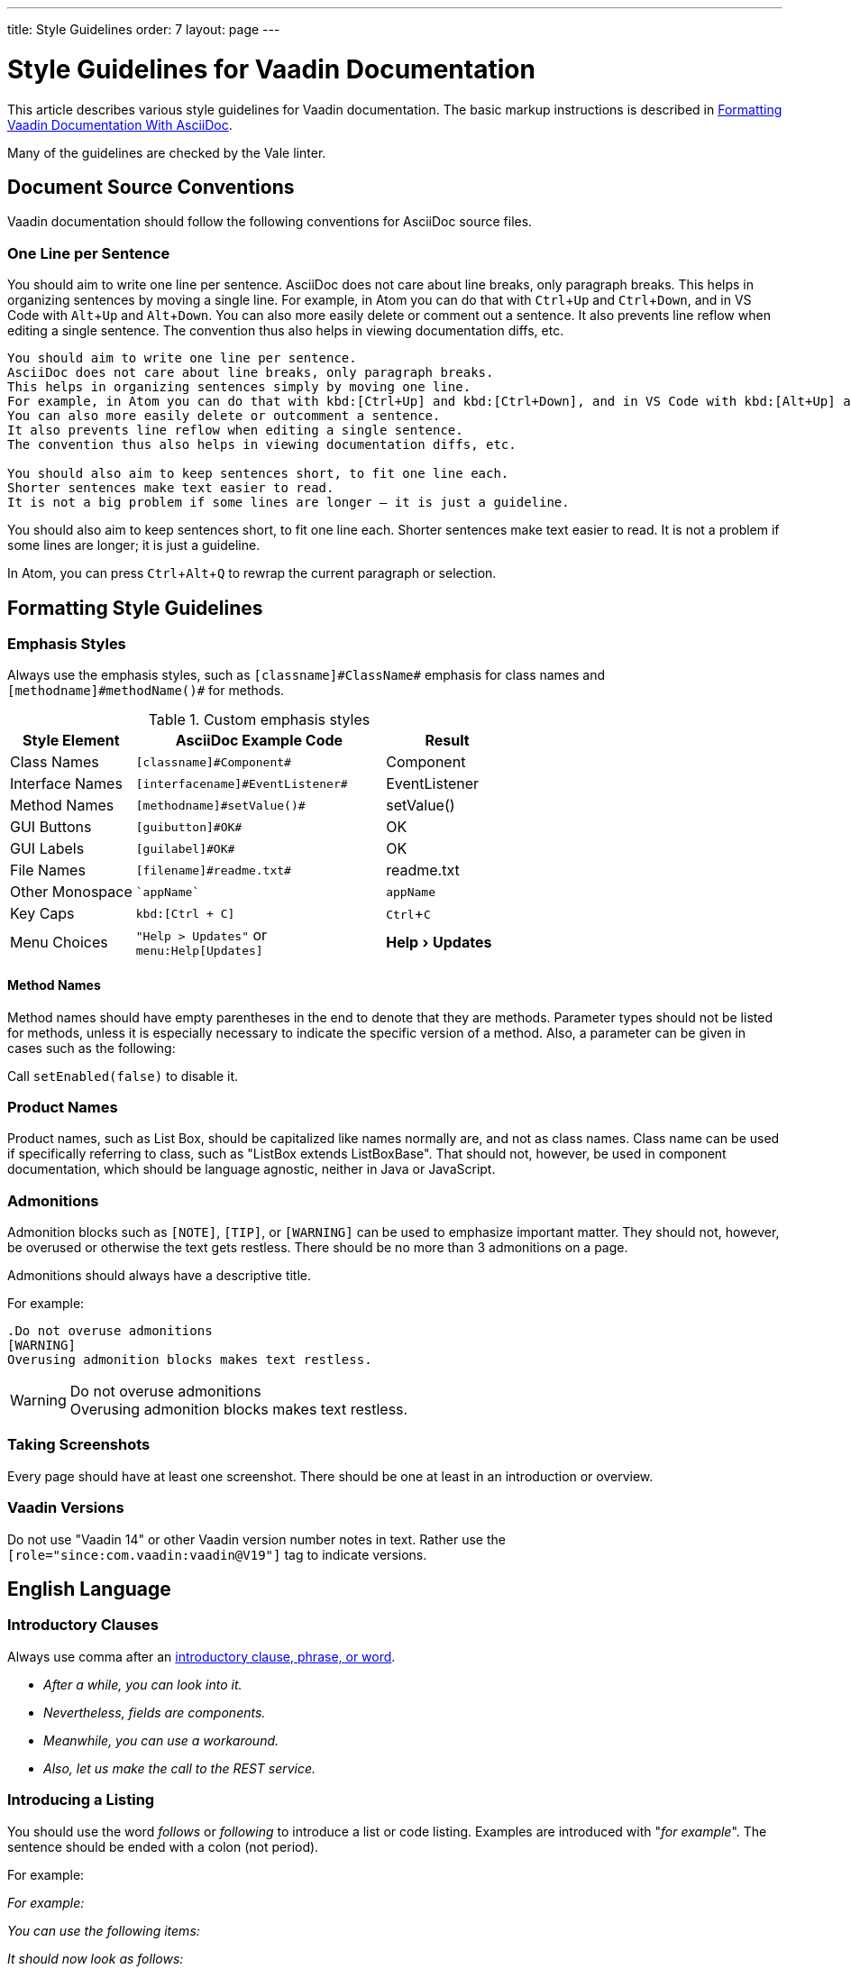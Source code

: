 ---
title: Style Guidelines
order: 7
layout: page
---

= Style Guidelines for Vaadin Documentation
:experimental:

This article describes various style guidelines for Vaadin documentation.
The basic markup instructions is described in <<formatting#, Formatting Vaadin Documentation With AsciiDoc>>.

Many of the guidelines are checked by the Vale linter.

== Document Source Conventions

Vaadin documentation should follow the following conventions for AsciiDoc source files.

[[source.one-line-per-sentence]]
=== One Line per Sentence

You should aim to write one line per sentence.
AsciiDoc does not care about line breaks, only paragraph breaks.
This helps in organizing sentences by moving a single line.
For example, in Atom you can do that with kbd:[Ctrl+Up] and kbd:[Ctrl+Down], and in VS Code with kbd:[Alt+Up] and kbd:[Alt+Down].
You can also more easily delete or comment out a sentence.
It also prevents line reflow when editing a single sentence.
The convention thus also helps in viewing documentation diffs, etc.

[source, AsciiDoc]
----
You should aim to write one line per sentence.
AsciiDoc does not care about line breaks, only paragraph breaks.
This helps in organizing sentences simply by moving one line.
For example, in Atom you can do that with kbd:[Ctrl+Up] and kbd:[Ctrl+Down], and in VS Code with kbd:[Alt+Up] and kbd:[Alt+Down].
You can also more easily delete or outcomment a sentence.
It also prevents line reflow when editing a single sentence.
The convention thus also helps in viewing documentation diffs, etc.

You should also aim to keep sentences short, to fit one line each.
Shorter sentences make text easier to read.
It is not a big problem if some lines are longer – it is just a guideline.
----

You should also aim to keep sentences short, to fit one line each.
Shorter sentences make text easier to read.
It is not a problem if some lines are longer; it is just a guideline.

In Atom, you can press kbd:[Ctrl+Alt+Q] to rewrap the current paragraph or
selection.

== Formatting Style Guidelines

=== Emphasis Styles

Always use the emphasis styles, such as
`+++[+++classname+++]#+++ClassName+++#+++` emphasis for class names and
`+++[+++methodname+++]#+++methodName()+++#+++` for methods.

.Custom emphasis styles
[%header, cols="2,4,2"]
|====
|Style Element | AsciiDoc Example Code | Result
|Class Names | `+++[classname]#Component#+++` | [classname]#Component#
|Interface Names | `+++[interfacename]#EventListener#+++` | [interfacename]#EventListener#
|Method Names | `+++[methodname]#setValue()#+++` | [methodname]#setValue()#
|GUI Buttons | `+++[guibutton]#OK#+++` | [guibutton]#OK#
|GUI Labels | `+++[guilabel]#OK#+++` | [guilabel]#OK#
|File Names | `+++[filename]#readme.txt#+++` | [filename]#readme.txt#
|Other Monospace | `+++`appName`+++` | `appName`
|Key Caps | `+++kbd:[Ctrl + C]+++` | kbd:[Ctrl + C]
|Menu Choices | `+++"Help > Updates"+++` or +
`+++menu:Help[Updates]+++`| "Help > Updates"
|====


==== Method Names

Method names should have empty parentheses in the end to denote that they are methods.
Parameter types should not be listed for methods, unless it is especially necessary to indicate the specific version of a method.
Also, a parameter can be given in cases such as the following:

[example]
====
Call `setEnabled(false)` to disable it.
====

=== Product Names

Product names, such as List Box, should be capitalized like names normally are, and not as class names.
Class name can be used if specifically referring to class, such as "[classname]#ListBox# extends [classname]#ListBoxBase#".
That should not, however, be used in component documentation, which should be language agnostic, neither in Java or JavaScript.

=== Admonitions

Admonition blocks such as `[NOTE]`, `[TIP]`, or `[WARNING]` can be used to emphasize important matter.
They should not, however, be overused or otherwise the text gets restless.
There should be no more than 3 admonitions on a page.

Admonitions should always have a descriptive title.

For example:

[example]
====
  .Do not overuse admonitions
  [WARNING]
  Overusing admonition blocks makes text restless.


.Do not overuse admonitions
[WARNING]
Overusing admonition blocks makes text restless.
====

=== Taking Screenshots

Every page should have at least one screenshot.
There should be one at least in an introduction or overview.

=== Vaadin Versions

pass:[<!-- vale Vaadin.Versions = NO -->]

Do not use "Vaadin 14" or other Vaadin version number notes in text.
Rather use the `[role="since:com.vaadin:vaadin@V19"]` tag to indicate versions.

pass:[<!-- vale Vaadin.Versions = YES -->]

== English Language

=== Introductory Clauses

Always use comma after an link:https://owl.english.purdue.edu/owl/resource/607/03/[introductory clause, phrase, or word].

[example]
====
* _After a while, you can look into it._

* _Nevertheless, fields are components._

* _Meanwhile, you can use a workaround._

* _Also, let us make the call to the REST service._
====

=== Introducing a Listing

You should use the word _follows_ or _following_ to introduce a list or code listing.
Examples are introduced with "_for example_".
The sentence should be ended with a colon (not period).

For example:

[example]
====
_For example:_

_You can use the following items:_

_It should now look as follows:_
====

_Avoid_ using the word [line-through]#like# and other similar words.

=== Contractions

Do not use link:https://en.wikipedia.org/wiki/Contraction_%28grammar%29#English[contractions], such as _don't_ or _we're_.

====
_Do not_ write contractions, _we are_ very particular about that.
====

pass:[<!-- vale Vaadin.Abbr = NO -->]

=== Latin Abbreviations

Do not use the following Latin abbreviations, but rather write them in English:

e.g.::
  Rather use expression such as _such as_, _for example_, or _for instance_.

+
Note that _for example_ http://www.myenglishteacher.net/forexample.html[always requires] surrounding commas, while _such as_ only requires preceding comma when it is used in the beginning of a restrictive clause.

+
[example]
====
* You may find, _for example_, JSF or Flash more suitable for such purposes.

* _For example_, consider that you have the following composite class.

* You may find frameworks _such as_ JSF or Flash more suitable for such purposes.

* Some frameworks, _such as_ JSF or Flash, can be more suitable for such purposes.
====

i.e.::
  Rather use "_that is_", surrounded with commas.

+
[example]
====
The parameter is the class name of the widget set, that is, without
the extension.
====

etc.::
  This abbreviation is sometimes fine to use, but you are nevertheless encouraged to use expressions such as _and so forth_. If used, it should be preceded by comma and followed by period.

+
[example]
====
* You would normally implement some views, _etc_.

* You would normally implement some views, _and so forth_.
====

=== Definitions of Abbreviations

You should define any abbreviations that you use by writing it out and having the abbreviation in parentheses.
Commonly known abbreviations do not need to be defined.

[example]
====
* You can use Vaadin with _Contexts and Dependency Injection (CDI)_
* Please read the _FAQ_
====

Commonly known abbreviations are listed in `.github/styles/Vaadin/Abbr.yml`.

pass:[<!-- vale Vaadin.Abbr = YES -->]

=== Lists

Lists should begin with a colon (:) after an introductory clause.
If there are more than two items, you should use link:https://en.wikipedia.org/wiki/Serial_comma[serial comma] (or Oxford comma) before the conjunction.

[example]
====
_Vaadin has three kinds of components: fields, layouts, and other components._
====

Usually, if the items require an article (the, a, an), it should only be for the
first item, unless emphasis is needed.

=== Words

pass:[<!-- vale Vale.Spelling = NO -->]

* Use _space key_ rather than spacekey. (Note that space key is a generic name and should be lower case)

pass:[<!-- vale Vale.Spelling = YES -->]

=== Plurals

* _Data_ is singular, http://www.theguardian.com/news/datablog/2010/jul/16/data-plural-singular[not plural].

=== Articles

Missing articles are a very common problem, especially for Finnish writers.

Please refer to:

// Because of Finnish text
pass:[<!-- vale Vale.Spelling = NO -->]

* http://www.grammarly.com/handbook/grammar/articles/[Grammarly Handbook] about the use of articles (in English)

* https://englantia.wordpress.com/grammar/yksikko-monikko-ja-artikkelit/[Yksikkö, monikko ja artikkelit] (in Finnish)

* http://materiaalit.internetix.fi/fi/kielet/englanti11/e1_lesson2.htm[Articles] (in Finnish)

* etc.

pass:[<!-- vale Vale.Spelling = YES -->]

==== Repeating Articles in Lists

One common issue is whether to repeat articles in lists of two or more items.
In general, the latter article can be left out if.
In the following cases it would be needed:

* There's some ambiguity: _a text field has a caption and input box_ (the _box_ would also refer to the caption: "_caption box_") ->
** _A text field has a caption and an input box_

+
In a similar way, an adjective for an item could cause ambiguity whether it is for the following item or also the next ones: _a nested field and layout_.
* Need to emphasize the list, or that the items are distinct and each is important:
** _You have two ways: the right way and the wrong way_.
** _The Good, the Bad, and the Ugly_

=== Formatting in Headings

You should not use rich formatting such as bold, italic, or monospace in headings.

[example]
====
* Using the @CssImport Annotation
* Contents of the index.html File
====

=== Title Case

You should use title or headline case for all titles, be them chapter, section, or sub-section titles.

[example]
====
 = Style Guidelines for Vaadin Documentation
====

For a detailed description of capitalization rules, see for example:

* http://grammar.yourdictionary.com/capitalization/rules-for-capitalization-in-titles.html[Rules for Capitalization in Titles of Articles]: Your Dictionary

=== Prefer Active Voice

You should prefer active voice in writing.

=== Front-End, Front End, or Frontend

We follow the following convention:

* Use frontend rather than front end (noun) and front-end (adjective).
* Use backend rather than back end (noun) and back-end (adjective).

However:

* Use server-side for adjectives such as in "server-side framework."
* Use server side for nouns such as in "Do it on the server side."
* Same for client-side.

=== Other Preferred Terms

pass:[<!-- vale Vale.Spelling = NO -->]
pass:[<!-- vale Vale.Terms = NO -->]
pass:[<!-- vale Vaadin.Terms = NO -->]

* Application over app
* Asynchronous over async
* Overlay over dropdown
* Time frame over timeframe
* Repository over repo
* npm over NPM
* divider over separator

pass:[<!-- vale Vale.Spelling = YES -->]
pass:[<!-- vale Vale.Terms = YES -->]
pass:[<!-- vale Vaadin.Terms = YES -->]
